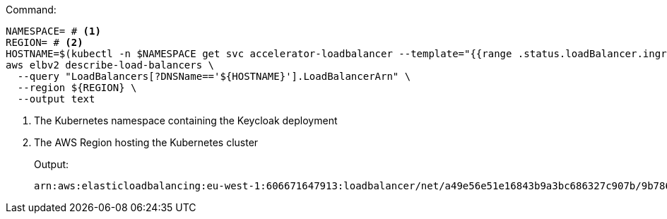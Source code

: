 .Command:
[source,bash]
----
NAMESPACE= # <1>
REGION= # <2>
HOSTNAME=$(kubectl -n $NAMESPACE get svc accelerator-loadbalancer --template="{{range .status.loadBalancer.ingress}}{{.hostname}}{{end}}")
aws elbv2 describe-load-balancers \
  --query "LoadBalancers[?DNSName=='${HOSTNAME}'].LoadBalancerArn" \
  --region ${REGION} \
  --output text
----
<1> The Kubernetes namespace containing the Keycloak deployment
<2> The AWS Region hosting the Kubernetes cluster
+
.Output:
[source,bash]
----
arn:aws:elasticloadbalancing:eu-west-1:606671647913:loadbalancer/net/a49e56e51e16843b9a3bc686327c907b/9b786f80ed4eba3d
----
